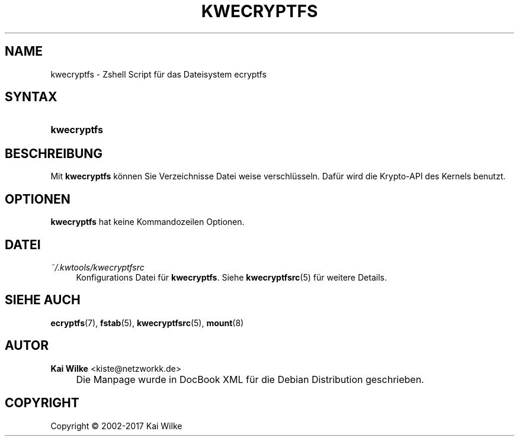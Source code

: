 '\" t
.\"     Title: KWECRYPTFS
.\"    Author: Kai Wilke <kiste@netzworkk.de>
.\" Generator: DocBook XSL Stylesheets v1.79.1 <http://docbook.sf.net/>
.\"      Date: 07/06/2017
.\"    Manual: Handbuch f\(:ur kwecryptfs
.\"    Source: Version 1.0.0
.\"
.TH "KWECRYPTFS" "8" "07/06/2017" "Version 1.0.0" "Handbuch f\(:ur kwecryptfs"
.\" -----------------------------------------------------------------
.\" * Define some portability stuff
.\" -----------------------------------------------------------------
.\" ~~~~~~~~~~~~~~~~~~~~~~~~~~~~~~~~~~~~~~~~~~~~~~~~~~~~~~~~~~~~~~~~~
.\" http://bugs.debian.org/507673
.\" http://lists.gnu.org/archive/html/groff/2009-02/msg00013.html
.\" ~~~~~~~~~~~~~~~~~~~~~~~~~~~~~~~~~~~~~~~~~~~~~~~~~~~~~~~~~~~~~~~~~
.ie \n(.g .ds Aq \(aq
.el       .ds Aq '
.\" -----------------------------------------------------------------
.\" * set default formatting
.\" -----------------------------------------------------------------
.\" disable hyphenation
.nh
.\" disable justification (adjust text to left margin only)
.ad l
.\" -----------------------------------------------------------------
.\" * MAIN CONTENT STARTS HERE *
.\" -----------------------------------------------------------------
.SH "NAME"
kwecryptfs \- Zshell Script f\(:ur das Dateisystem ecryptfs
.SH "SYNTAX"
.HP 11
\fBkwecryptfs\fR
.SH "BESCHREIBUNG"
.PP
Mit
\fBkwecryptfs\fR
k\(:onnen Sie Verzeichnisse Datei weise verschl\(:usseln\&. Daf\(:ur wird die Krypto\-API des Kernels benutzt\&.
.SH "OPTIONEN"
.PP
\fBkwecryptfs\fR hat keine Kommandozeilen Optionen.
.SH "DATEI"
.PP
\fI~/\&.kwtools/kwecryptfsrc\fR
.RS 4
Konfigurations Datei f\(:ur
\fBkwecryptfs\fR\&. Siehe
\fBkwecryptfsrc\fR(5)
f\(:ur weitere Details\&.
.RE
.SH "SIEHE AUCH"
.PP
\fBecryptfs\fR(7),
\fBfstab\fR(5),
\fBkwecryptfsrc\fR(5),
\fBmount\fR(8)
.SH "AUTOR"
.PP
\fBKai Wilke\fR <\&kiste@netzworkk\&.de\&>
.sp -1n
.IP "" 4
Die Manpage wurde in DocBook XML f\(:ur die Debian Distribution geschrieben\&.
.SH "COPYRIGHT"
Copyright \(co 2002-2017 Kai Wilke
.br
